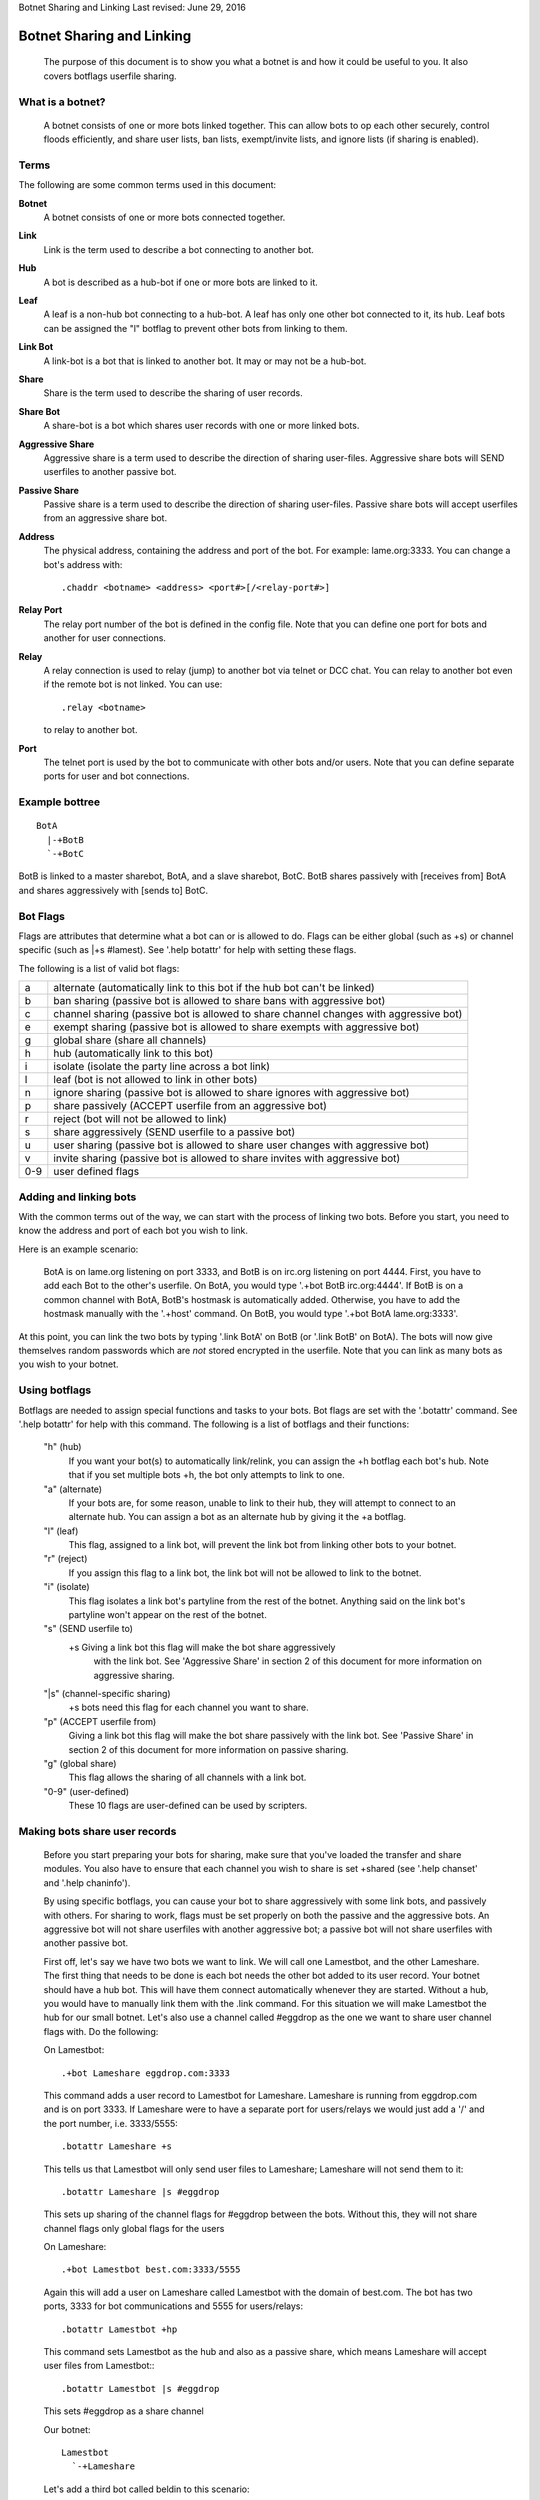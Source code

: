 Botnet Sharing and Linking
Last revised: June 29, 2016

==========================
Botnet Sharing and Linking
==========================


  The purpose of this document is to show you what a botnet is and how it
  could be useful to you. It also covers botflags userfile sharing.

What is a botnet?
-----------------

  A botnet consists of one or more bots linked together. This can allow bots to op each other securely, control floods efficiently, and share user lists, ban lists, exempt/invite lists, and ignore lists (if sharing is enabled).

Terms
-----

The following are some common terms used in this document:

**Botnet**
  A botnet consists of one or more bots connected together.

**Link**
  Link is the term used to describe a bot connecting to another bot.

**Hub**
   A bot is described as a hub-bot if one or more bots are linked to it.


**Leaf**
  A leaf is a non-hub bot connecting to a hub-bot. A leaf has only one other bot connected to it, its hub. Leaf bots can be assigned the "l" botflag to prevent other bots from linking to them.


**Link Bot**
  A link-bot is a bot that is linked to another bot. It may or may not be a hub-bot.


**Share**
  Share is the term used to describe the sharing of user records.


**Share Bot**
  A share-bot is a bot which shares user records with one or more linked bots.


**Aggressive Share**
  Aggressive share is a term used to describe the direction of sharing user-files. Aggressive share bots will SEND userfiles to another passive bot.


**Passive Share**
  Passive share is a term used to describe the direction of sharing user-files. Passive share bots will accept userfiles from an aggressive share bot.

**Address**
  The physical address, containing the address and port of the bot. For example: lame.org:3333. You can change a bot's address with::

        .chaddr <botname> <address> <port#>[/<relay-port#>]

**Relay Port**
  The relay port number of the bot is defined in the config file. Note that you can define one port for bots and another for user connections.

**Relay**
  A relay connection is used to relay (jump) to another bot via telnet or DCC chat. You can relay to another bot even if the remote bot is not linked. You can use::

   .relay <botname>

  to relay to another bot.

**Port**
  The telnet port is used by the bot to communicate with other bots and/or users. Note that you can define separate ports for user and bot connections.

Example bottree
---------------

::

  BotA
    |-+BotB
    `-+BotC

BotB is linked to a master sharebot, BotA, and a slave sharebot, BotC. BotB shares passively with [receives from] BotA and shares aggressively with [sends to] BotC.


Bot Flags
---------

Flags are attributes that determine what a bot can or is allowed to do.
Flags can be either global (such as +s) or channel specific (such as
\|+s #lamest). See '.help botattr' for help with setting these flags.

The following is a list of valid bot flags:

+------+---------------------------------------------------------------+
| a    | alternate (automatically link to this bot if the hub bot can't|
|      | be linked)                                                    |
+------+---------------------------------------------------------------+
| b    | ban sharing (passive bot is allowed to share bans with        |
|      | aggressive bot)                                               |
+------+---------------------------------------------------------------+
| c    | channel sharing (passive bot is allowed to share channel      |
|      | changes with aggressive bot)                                  |
+------+---------------------------------------------------------------+
| e    | exempt sharing (passive bot is allowed to share exempts with  |
|      | aggressive bot)                                               |
+------+---------------------------------------------------------------+
| g    | global share (share all channels)                             |
+------+---------------------------------------------------------------+
| h    | hub (automatically link to this bot)                          |
+------+---------------------------------------------------------------+
| i    | isolate (isolate the party line across a bot link)            |
+------+---------------------------------------------------------------+
| l    | leaf (bot is not allowed to link in other bots)               |
+------+---------------------------------------------------------------+
| n    | ignore sharing (passive bot is allowed to share ignores with  |
|      | aggressive bot)                                               |
+------+---------------------------------------------------------------+
| p    | share passively (ACCEPT userfile from an aggressive bot)      |
+------+---------------------------------------------------------------+
| r    | reject (bot will not be allowed to link)                      |
+------+---------------------------------------------------------------+
| s    | share aggressively (SEND userfile to a passive bot)           |
+------+---------------------------------------------------------------+
| u    | user sharing (passive bot is allowed to share user changes    |
|      | with aggressive bot)                                          |
+------+---------------------------------------------------------------+
| v    | invite sharing (passive bot is allowed to share invites with  |
|      | aggressive bot)                                               |
+------+---------------------------------------------------------------+
| 0-9  | user defined flags                                            |
+------+---------------------------------------------------------------+

Adding and linking bots
-----------------------

With the common terms out of the way, we can start with the process of linking two bots. Before you start, you need to know the address and port of each bot you wish to link.

Here is an example scenario:

      BotA is on lame.org listening on port 3333, and BotB is on irc.org
      listening on port 4444. First, you have to add each Bot to the other's
      userfile. On BotA, you would type '.+bot BotB irc.org:4444'. If BotB is
      on a common channel with BotA, BotB's hostmask is automatically added.
      Otherwise, you have to add the hostmask manually with the '.+host'
      command. On BotB, you would type '.+bot BotA lame.org:3333'.

At this point, you can link the two bots by typing '.link BotA' on BotB (or '.link BotB' on BotA). The bots will now give themselves random passwords which are *not* stored encrypted in the userfile. Note that you can link as many bots as you wish to your botnet.


Using botflags
--------------

Botflags are needed to assign special functions and tasks to your bots.
Bot flags are set with the '.botattr' command. See '.help botattr' for
help with this command. The following is a list of botflags and their
functions:

  "h" (hub)
    If you want your bot(s) to automatically link/relink, you can assign
    the +h botflag each bot's hub. Note that if you set multiple bots +h,
    the bot only attempts to link to one.


  "a" (alternate)
    If your bots are, for some reason, unable to link to their hub, they
    will attempt to connect to an alternate hub. You can assign a bot as
    an alternate hub by giving it the +a botflag.


  "l" (leaf)
    This flag, assigned to a link bot, will prevent the link bot from linking
    other bots to your botnet.


  "r" (reject)
    If you assign this flag to a link bot, the link bot will not be allowed
    to link to the botnet.


  "i" (isolate)
    This flag isolates a link bot's partyline from the rest of the botnet.
    Anything said on the link bot's partyline won't appear on the rest of
    the botnet.


  "s" (SEND userfile to)
    \+s   Giving a link bot this flag will make the bot share aggressively
     with the link bot. See 'Aggressive Share' in section 2 of this
     document for more information on aggressive sharing.

  "\|s" (channel-specific sharing)
    +s bots need this flag for each channel you want to share.


  "p" (ACCEPT userfile from)
    Giving a link bot this flag will make the bot share passively with
    the link bot. See 'Passive Share' in section 2 of this document for
    more information on passive sharing.

  "g" (global share)
    This flag allows the sharing of all channels with a link bot.

  "0-9" (user-defined)
    These 10 flags are user-defined can be used by scripters.


Making bots share user records
------------------------------

  Before you start preparing your bots for sharing, make sure that
  you've loaded the transfer and share modules. You also have to ensure
  that each channel you wish to share is set +shared (see '.help
  chanset' and '.help chaninfo').

  By using specific botflags, you can cause your bot to share
  aggressively with some link bots, and passively with others. For
  sharing to work, flags must be set properly on both the passive and
  the aggressive bots. An aggressive  bot will not share userfiles with
  another aggressive bot; a passive bot will not share userfiles with
  another passive bot.

  First off, let's say we have two bots we want to link. We will
  call one Lamestbot, and the other Lameshare. The first thing that needs
  to be done is each bot needs the other bot added to its user record.
  Your botnet should have a hub bot. This will have them connect
  automatically whenever they are started. Without a hub, you would have to
  manually link them with the .link command. For this situation we will
  make Lamestbot the hub for our small botnet. Let's also use a channel
  called #eggdrop as the one we want to share user channel flags with. Do
  the following:

  On Lamestbot::

    .+bot Lameshare eggdrop.com:3333

  This command adds a user record to
  Lamestbot for Lameshare. Lameshare is running from eggdrop.com and is
  on port 3333. If Lameshare were to have a separate port for users/relays
  we would just add a '/' and the port number, i.e. 3333/5555::

    .botattr Lameshare +s

  This tells us that Lamestbot will only send
  user files to Lameshare; Lameshare will not send them to it::

    .botattr Lameshare |s #eggdrop

  This sets up sharing of the channel
  flags for #eggdrop between the bots. Without this, they will not share
  channel flags only global flags for the users

  On Lameshare::

    .+bot Lamestbot best.com:3333/5555

  Again this will add a user on
  Lameshare called Lamestbot with the domain of best.com. The bot has
  two ports, 3333 for bot communications and 5555 for users/relays::

    .botattr Lamestbot +hp

  This command sets Lamestbot as the hub and
  also as a passive share, which means Lameshare will accept user files
  from Lamestbot:::

    .botattr Lamestbot |s #eggdrop

  This sets #eggdrop as a share channel

  Our botnet::

   Lamestbot
     `-+Lameshare

  Let's add a third bot called beldin to this scenario:

  On Lamestbot::

    .+bot beldin llama.com:3333

    .botattr beldin s|s #eggdrop

  Notice how i piped (the | character)
  the channel flag, also saving time.)

  Also note that you don't have to add beldin on Lameshare. Since
  they are already sharing, it was added automatically. The one thing that
  you should note is that no bot flags will be shared. If you set beldin as
  +s (Aggressive share) on the hub (Lamestbot) he will not be set on the
  other bots as that. The same with the channel +s flag. All other flags
  will be shared such as the o, f, etc. Now that we have three bots, we
  can also set up one as an alternate hub. The alternate hub is the bot
  that the bots will auto-connect to in the event the hub goes down or
  is unreachable.

  Let's make beldin an alternate hub for our little botnet.

  On Lameshare::

    .botattr beldin +a

  That's all there is to it. Again, since bot flags are not shared,
  you would have to add the bot flag +a for beldin on them all. The only
  ones you would not have to do this on are beldin and the hub (Lamestbot).
  Of course, if you had more bots, you would have to add beldin as a +a on
  them, but you would not do it on the hub or beldin.

  Our botnet::

    Lamestbot
      |-+beldin
      `-+Lameshare

Copyright (C) 1999 - 2017 Eggheads Development Team
